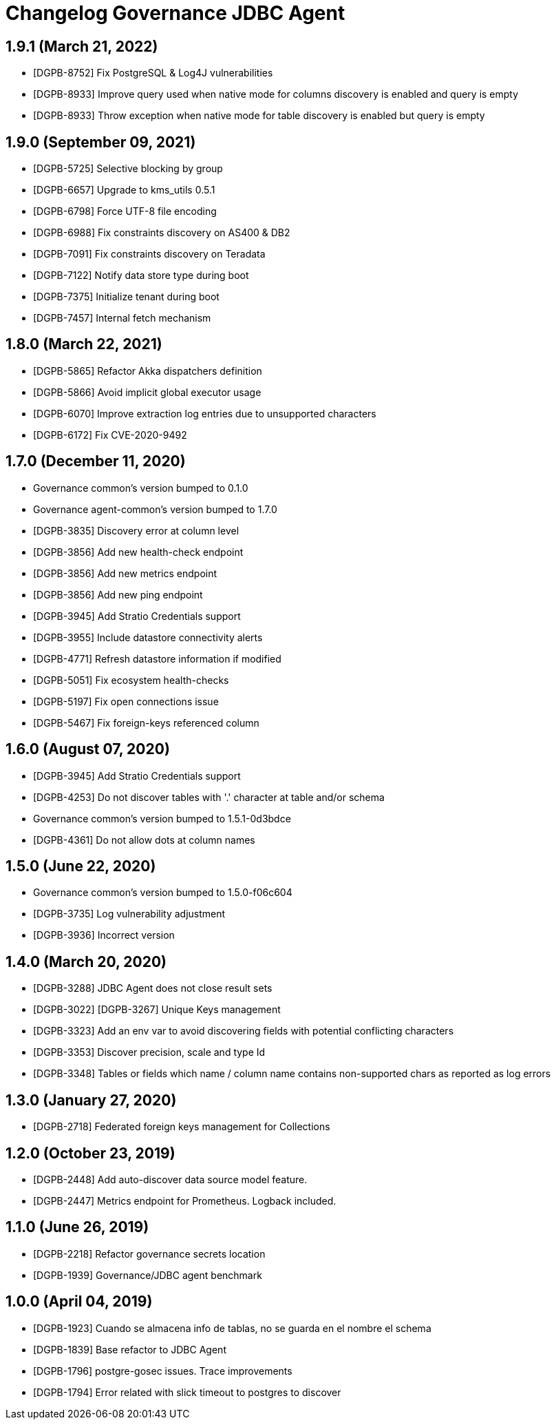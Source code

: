 = Changelog Governance JDBC Agent

== 1.9.1 (March 21, 2022)

* [DGPB-8752] Fix PostgreSQL & Log4J vulnerabilities
* [DGPB-8933] Improve query used when native mode for columns discovery is enabled and query is empty
* [DGPB-8933] Throw exception when native mode for table discovery is enabled but query is empty

== 1.9.0 (September 09, 2021)

* [DGPB-5725] Selective blocking by group
* [DGPB-6657] Upgrade to kms_utils 0.5.1
* [DGPB-6798] Force UTF-8 file encoding
* [DGPB-6988] Fix constraints discovery on AS400 & DB2
* [DGPB-7091] Fix constraints discovery on Teradata
* [DGPB-7122] Notify data store type during boot
* [DGPB-7375] Initialize tenant during boot
* [DGPB-7457] Internal fetch mechanism

== 1.8.0 (March 22, 2021)

* [DGPB-5865] Refactor Akka dispatchers definition
* [DGPB-5866] Avoid implicit global executor usage
* [DGPB-6070] Improve extraction log entries due to unsupported characters
* [DGPB-6172] Fix CVE-2020-9492

== 1.7.0 (December 11, 2020)

* Governance common's version bumped to 0.1.0
* Governance agent-common's version bumped to 1.7.0
* [DGPB-3835] Discovery error at column level
* [DGPB-3856] Add new health-check endpoint
* [DGPB-3856] Add new metrics endpoint
* [DGPB-3856] Add new ping endpoint
* [DGPB-3945] Add Stratio Credentials support
* [DGPB-3955] Include datastore connectivity alerts
* [DGPB-4771] Refresh datastore information if modified
* [DGPB-5051] Fix ecosystem health-checks
* [DGPB-5197] Fix open connections issue
* [DGPB-5467] Fix foreign-keys referenced column

== 1.6.0 (August 07, 2020)

* [DGPB-3945] Add Stratio Credentials support
* [DGPB-4253] Do not discover tables with '.' character at table and/or schema
* Governance common's version bumped to 1.5.1-0d3bdce
* [DGPB-4361] Do not allow dots at column names

== 1.5.0 (June 22, 2020)

* Governance common's version bumped to 1.5.0-f06c604
* [DGPB-3735] Log vulnerability adjustment
* [DGPB-3936] Incorrect version

== 1.4.0 (March 20, 2020)

* [DGPB-3288] JDBC Agent does not close result sets
* [DGPB-3022] [DGPB-3267] Unique Keys management
* [DGPB-3323] Add an env var to avoid discovering fields with potential conflicting characters
* [DGPB-3353] Discover precision, scale and type Id
* [DGPB-3348] Tables or fields which name / column name contains non-supported chars as reported as log errors

== 1.3.0 (January 27, 2020)

* [DGPB-2718] Federated foreign keys management for Collections

== 1.2.0 (October 23, 2019)

* [DGPB-2448] Add auto-discover data source model feature.
* [DGPB-2447] Metrics endpoint for Prometheus. Logback included.

== 1.1.0 (June 26, 2019)

* [DGPB-2218] Refactor governance secrets location
* [DGPB-1939] Governance/JDBC agent benchmark

== 1.0.0 (April 04, 2019)

* [DGPB-1923] Cuando se almacena info de tablas, no se guarda en el nombre el schema
* [DGPB-1839] Base refactor to JDBC Agent
* [DGPB-1796] postgre-gosec issues. Trace improvements
* [DGPB-1794] Error related with slick timeout to postgres to discover
